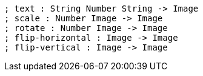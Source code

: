 ----
; text : String Number String -> Image
; scale : Number Image -> Image
; rotate : Number Image -> Image
; flip-horizontal : Image -> Image
; flip-vertical : Image -> Image
----